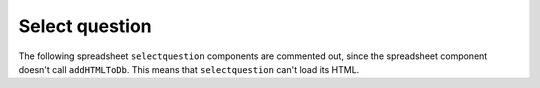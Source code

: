 Select question
---------------
.. selectquestion:: select_question_1
    :fromid: test_poll_1


The following spreadsheet ``selectquestion`` components are commented out, since the spreadsheet component doesn't call ``addHTMLToDb``. This means that ``selectquestion`` can't load its HTML.

.. selectquestion::: select_question_2
    :fromid: test_spreadsheet_1


.. selectquestion::: select_question_3
    :fromid: test_spreasheet_2


.. selectquestion:: select_question_20
    :fromid: test_short_answer_1
